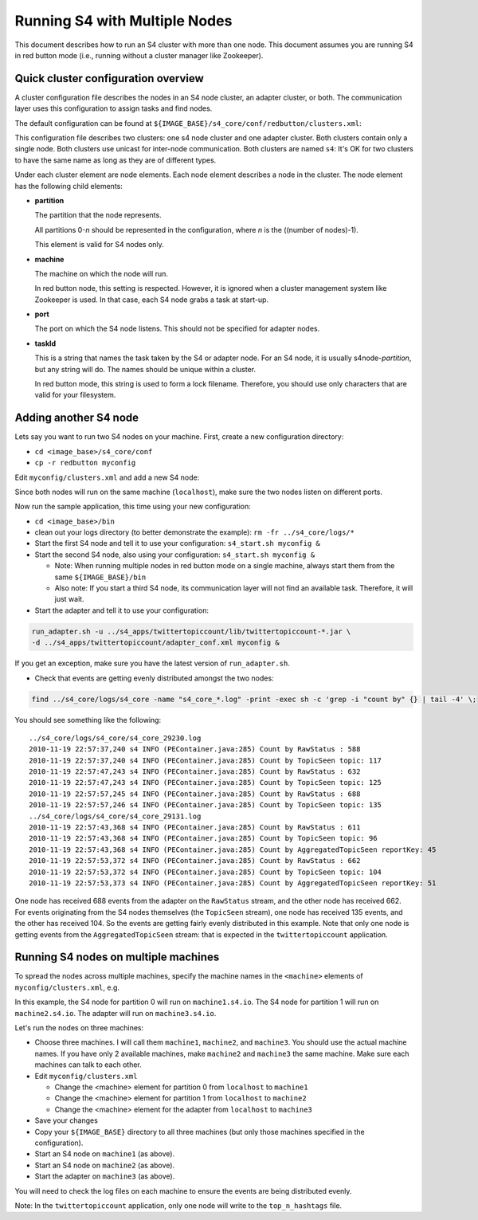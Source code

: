 .. index:: multiple nodes

Running S4 with Multiple Nodes
==============================

This document describes how to run an S4 cluster with more than one node. This document assumes you are running S4 in red button mode (i.e., running without a cluster manager like Zookeeper).

Quick cluster configuration overview
------------------------------------
A cluster configuration file describes the nodes in an S4 node cluster, an adapter cluster, or both. The communication layer uses this configuration to assign tasks and find nodes.

The default configuration can be found at ``${IMAGE_BASE}/s4_core/conf/redbutton/clusters.xml``:

.. code-block:: xml
  :linenos:

  <config version="-1">
    <cluster name="s4" type="s4" mode="unicast">
      <node>
        <partition>0</partition>
        <machine>localhost</machine> <!-- used only in red button mode -->
        <port>5077</port>
        <taskId>s4node-0</taskId>
      </node>
    </cluster>
    <cluster name="s4" type="adapter" mode="unicast">
      <node>
        <machine>localhost</machine> <!-- used only in red button mode -->
        <taskId>adapter-0</taskId>
      </node>
    </cluster>
  </config>

This configuration file describes two clusters: one s4 node cluster and one adapter cluster. Both clusters contain only a single node. Both clusters use unicast for inter-node communication. Both clusters are named ``s4``: It's OK for two clusters to have the same name as long as they are of different types.

Under each cluster element are node elements. Each node element describes a node in the cluster. The node element has the following child elements:

* **partition**

  The partition that the node represents.

  All partitions 0-*n* should be represented in the configuration, where *n* is the ((number of nodes)-1).

  This element is valid for S4 nodes only.

* **machine**
  
  The machine on which the node will run.

  In red button node, this setting is respected. However, it is ignored when a cluster management system like Zookeeper is used. In that case, each S4 node grabs a task at start-up.

* **port**

  The port on which the S4 node listens. This should not be specified for adapter nodes.

* **taskId**

  This is a string that names the task taken by the S4 or adapter node. For an S4 node, it is usually s4node-*partition*, but any string will do. The names should be unique within a cluster.

  In red button mode, this string is used to form a lock filename. Therefore, you should use only characters that are valid for your filesystem.

Adding another S4 node
----------------------

Lets say you want to run two S4 nodes on your machine. First, create a new configuration directory:

* ``cd <image_base>/s4_core/conf``
* ``cp -r redbutton myconfig``

Edit ``myconfig/clusters.xml`` and add a new S4 node: 

.. code-block:: xml
  :linenos:

  <config version="-1">
    <cluster name="s4" type="s4" mode="unicast">
      <node>
        <partition>0</partition>
        <machine>localhost</machine> <!-- used only in red button mode -->
        <port>5077</port>
        <taskId>s4node-0</taskId>
      </node>
      <node> <!-- this is the new node element -->
        <partition>1</partition>
        <machine>localhost</machine> <!-- used only in red button mode -->
        <port>5078</port>
        <taskId>s4node-1</taskId>
      </node>
    </cluster>
    <cluster name="s4" type="adapter" mode="unicast">
      <node>
        <machine>localhost</machine> <!-- used only in red button mode -->
        <taskId>adapter-0</taskId>
      </node>
    </cluster>
  </config>

Since both nodes will run on the same machine (``localhost``), make sure the two nodes listen on different ports.

Now run the sample application, this time using your new configuration:

* ``cd <image_base>/bin``
* clean out your logs directory (to better demonstrate the example): ``rm -fr ../s4_core/logs/*``
* Start the first S4 node and tell it to use your configuration: ``s4_start.sh myconfig &``
* Start the second S4 node, also using your configuration: ``s4_start.sh myconfig &``

  * Note: When running multiple nodes in red button mode on a single machine, always start them from the same ``${IMAGE_BASE}/bin``
  * Also note: If you start a third S4 node, its communication layer will not find an available task. Therefore, it will just wait.
* Start the adapter and tell it to use your configuration:

.. code-block:: bash

  run_adapter.sh -u ../s4_apps/twittertopiccount/lib/twittertopiccount-*.jar \
  -d ../s4_apps/twittertopiccount/adapter_conf.xml myconfig &

If you get an exception, make sure you have the latest version of ``run_adapter.sh``.

* Check that events are getting evenly distributed amongst the two nodes:

.. code-block:: bash

  find ../s4_core/logs/s4_core -name "s4_core_*.log" -print -exec sh -c 'grep -i "count by" {} | tail -4' \; 

You should see something like the following::

  ../s4_core/logs/s4_core/s4_core_29230.log
  2010-11-19 22:57:37,240 s4 INFO (PEContainer.java:285) Count by RawStatus : 588
  2010-11-19 22:57:37,240 s4 INFO (PEContainer.java:285) Count by TopicSeen topic: 117
  2010-11-19 22:57:47,243 s4 INFO (PEContainer.java:285) Count by RawStatus : 632
  2010-11-19 22:57:47,243 s4 INFO (PEContainer.java:285) Count by TopicSeen topic: 125
  2010-11-19 22:57:57,245 s4 INFO (PEContainer.java:285) Count by RawStatus : 688
  2010-11-19 22:57:57,246 s4 INFO (PEContainer.java:285) Count by TopicSeen topic: 135
  ../s4_core/logs/s4_core/s4_core_29131.log
  2010-11-19 22:57:43,368 s4 INFO (PEContainer.java:285) Count by RawStatus : 611
  2010-11-19 22:57:43,368 s4 INFO (PEContainer.java:285) Count by TopicSeen topic: 96
  2010-11-19 22:57:43,368 s4 INFO (PEContainer.java:285) Count by AggregatedTopicSeen reportKey: 45
  2010-11-19 22:57:53,372 s4 INFO (PEContainer.java:285) Count by RawStatus : 662
  2010-11-19 22:57:53,372 s4 INFO (PEContainer.java:285) Count by TopicSeen topic: 104
  2010-11-19 22:57:53,373 s4 INFO (PEContainer.java:285) Count by AggregatedTopicSeen reportKey: 51

One node has received 688 events from the adapter on the ``RawStatus`` stream, and the other node has received 662. For events originating from the S4 nodes themselves (the ``TopicSeen`` stream), one node has received 135 events, and the other has received 104. So the events are getting fairly evenly distributed in this example. Note that only one node is getting events from the ``AggregatedTopicSeen`` stream: that is expected in the ``twittertopiccount`` application.

Running S4 nodes on multiple machines
-------------------------------------

To spread the nodes across multiple machines, specify the machine names in the ``<machine>`` elements of ``myconfig/clusters.xml``, e.g.

.. code-block:: xml
  :linenos:
  
  <config version="-1">
    <cluster name="s4" type="s4" mode="unicast">
      <node>
        <partition>0</partition>
        <machine>machine1.s4.io</machine> <!-- used only in red button mode -->
        <port>5077</port>
        <taskId>s4node-0</taskId>
      </node>
      <node> <!-- this is the new node element -->
        <partition>1</partition>
        <machine>machine2.s4.io</machine> <!-- used only in red button mode -->
        <port>5078</port>
        <taskId>s4node-1</taskId>
      </node>
    </cluster>
    <cluster name="s4" type="adapter" mode="unicast">
      <node>
        <machine>machine3.s4.io</machine> <!-- used only in red button mode -->
        <taskId>adapter-0</taskId>
      </node>
    </cluster>
  </config>

In this example, the S4 node for partition 0 will run on ``machine1.s4.io``. The S4 node for partition 1 will run on ``machine2.s4.io``. The adapter will run on ``machine3.s4.io``.

Let's run the nodes on three machines:

* Choose three machines. I will call them ``machine1``, ``machine2``, and ``machine3``. You should use the actual machine names. If you have only 2 available machines, make ``machine2`` and ``machine3`` the same machine. Make sure each machines can talk to each other.
* Edit ``myconfig/clusters.xml``

  * Change the <machine> element for partition 0 from ``localhost`` to ``machine1``
  * Change the <machine> element for partition 1 from ``localhost`` to ``machine2``
  * Change the <machine> element for the adapter from ``localhost`` to ``machine3``
* Save your changes
* Copy your ``${IMAGE_BASE}`` directory to all three machines (but only those machines specified in the configuration).
* Start an S4 node on ``machine1`` (as above).
* Start an S4 node on ``machine2`` (as above).
* Start the adapter on ``machine3`` (as above).

You will need to check the log files on each machine to ensure the events are being distributed evenly.

Note: In the ``twittertopiccount`` application, only one node will write to the ``top_n_hashtags`` file.
